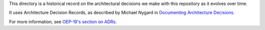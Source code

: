 This directory is a historical record on the architectural decisions we make with this repository as it evolves over time.

It uses Architecture Decision Records, as described by Michael Nygard in `Documenting Architecture Decisions`_.

For more information, see `OEP-19's section on ADRs`_.

.. _Documenting Architecture Decisions: https://cognitect.com/blog/2011/11/15/documenting-architecture-decisions
.. _OEP-19's section on ADRs: https://open-edx-proposals.readthedocs.io/en/latest/best-practices/oep-0019-bp-developer-documentation.html#adrs
